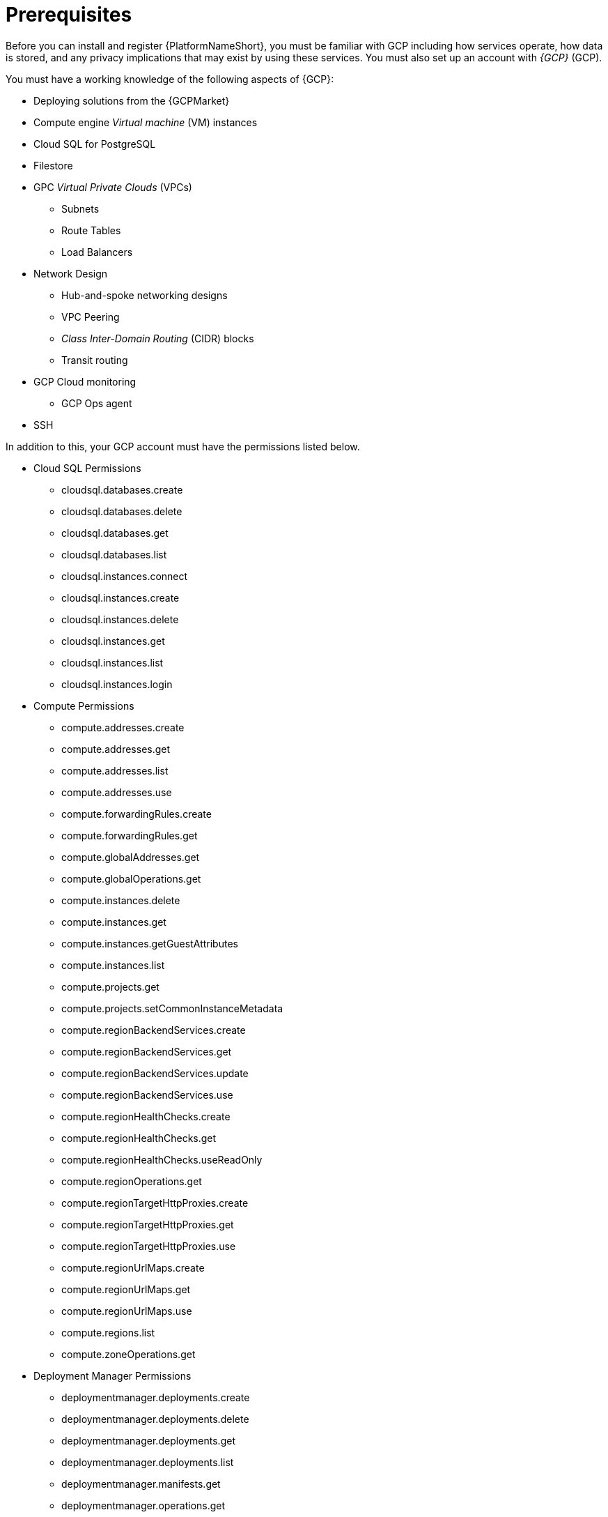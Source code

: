 [id="ref-aap-gcp-install-prerequisites"]

= Prerequisites

Before you can install and register {PlatformNameShort}, you must be familiar with GCP including how services operate, how data is stored, and any privacy implications that may exist by using these services. 
You must also set up an account with _{GCP}_ (GCP).

You must have a working knowledge of the following aspects of {GCP}:

* Deploying solutions from the {GCPMarket}
* Compute engine _Virtual machine_ (VM) instances
* Cloud SQL for PostgreSQL
* Filestore
* GPC _Virtual Private Clouds_ (VPCs)
** Subnets
** Route Tables
** Load Balancers
* Network Design
** Hub-and-spoke networking designs
** VPC Peering
** _Class Inter-Domain Routing_ (CIDR) blocks
** Transit routing
* GCP Cloud monitoring
** GCP Ops agent
* SSH

In addition to this, your GCP account must have the permissions listed below.


* Cloud SQL Permissions
** cloudsql.databases.create
** cloudsql.databases.delete
** cloudsql.databases.get
** cloudsql.databases.list
** cloudsql.instances.connect
** cloudsql.instances.create
** cloudsql.instances.delete
** cloudsql.instances.get
** cloudsql.instances.list
** cloudsql.instances.login
* Compute Permissions
** compute.addresses.create
** compute.addresses.get
** compute.addresses.list
** compute.addresses.use
** compute.forwardingRules.create
** compute.forwardingRules.get
** compute.globalAddresses.get
** compute.globalOperations.get
** compute.instances.delete
** compute.instances.get
** compute.instances.getGuestAttributes
** compute.instances.list
** compute.projects.get
** compute.projects.setCommonInstanceMetadata
** compute.regionBackendServices.create
** compute.regionBackendServices.get
** compute.regionBackendServices.update
** compute.regionBackendServices.use
** compute.regionHealthChecks.create
** compute.regionHealthChecks.get
** compute.regionHealthChecks.useReadOnly
** compute.regionOperations.get
** compute.regionTargetHttpProxies.create
** compute.regionTargetHttpProxies.get
** compute.regionTargetHttpProxies.use
** compute.regionUrlMaps.create
** compute.regionUrlMaps.get
** compute.regionUrlMaps.use
** compute.regions.list
** compute.zoneOperations.get
* Deployment Manager Permissions
** deploymentmanager.deployments.create
** deploymentmanager.deployments.delete
** deploymentmanager.deployments.get
** deploymentmanager.deployments.list
** deploymentmanager.manifests.get
** deploymentmanager.operations.get
** deploymentmanager.resources.list
* IAM Permissions
** iam.serviceAccounts.actAs
* Logging Permissions:
** logging.logEntries.create
* Monitoring Permissions:
** monitoring.metricDescriptors.get
** monitoring.timeSeries.create
* Resource Manager Permissions
** resourcemanager.projects.get
* Runtime Configurator Permissions
** runtimeconfig.configs.list
** runtimeconfig.variables.create
** runtimeconfig.variables.get
** runtimeconfig.variables.list
** runtimeconfig.variables.update
* Secret Manager Permissions
** secretmanager.secrets.create
** secretmanager.secrets.delete
** secretmanager.secrets.get
** secretmanager.secrets.list
** secretmanager.versions.access
** secretmanager.versions.add
** secretmanager.versions.destroy
** secretmanager.versions.disable
** secretmanager.versions.get
** secretmanager.versions.list
* Service Networking Permissions
** servicenetworking.operations.get
** servicenetworking.services.addPeering
* Service Usage Permissions
** serviceusage.services.list


For more information about {GCP} and terminology, see the link:https://cloud.google.com//[GCP product documentation].
